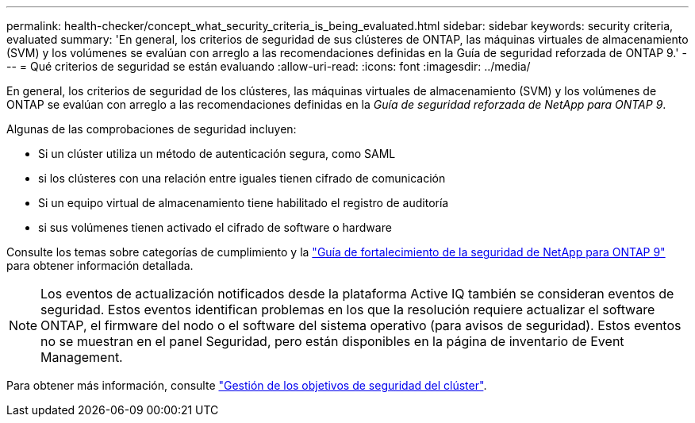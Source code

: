 ---
permalink: health-checker/concept_what_security_criteria_is_being_evaluated.html 
sidebar: sidebar 
keywords: security criteria, evaluated 
summary: 'En general, los criterios de seguridad de sus clústeres de ONTAP, las máquinas virtuales de almacenamiento (SVM) y los volúmenes se evalúan con arreglo a las recomendaciones definidas en la Guía de seguridad reforzada de ONTAP 9.' 
---
= Qué criterios de seguridad se están evaluando
:allow-uri-read: 
:icons: font
:imagesdir: ../media/


[role="lead"]
En general, los criterios de seguridad de los clústeres, las máquinas virtuales de almacenamiento (SVM) y los volúmenes de ONTAP se evalúan con arreglo a las recomendaciones definidas en la _Guía de seguridad reforzada de NetApp para ONTAP 9_.

Algunas de las comprobaciones de seguridad incluyen:

* Si un clúster utiliza un método de autenticación segura, como SAML
* si los clústeres con una relación entre iguales tienen cifrado de comunicación
* Si un equipo virtual de almacenamiento tiene habilitado el registro de auditoría
* si sus volúmenes tienen activado el cifrado de software o hardware


Consulte los temas sobre categorías de cumplimiento y la https://www.netapp.com/pdf.html?item=/media/10674-tr4569pdf.pdf["Guía de fortalecimiento de la seguridad de NetApp para ONTAP 9"^] para obtener información detallada.

[NOTE]
====
Los eventos de actualización notificados desde la plataforma Active IQ también se consideran eventos de seguridad. Estos eventos identifican problemas en los que la resolución requiere actualizar el software ONTAP, el firmware del nodo o el software del sistema operativo (para avisos de seguridad). Estos eventos no se muestran en el panel Seguridad, pero están disponibles en la página de inventario de Event Management.

====
Para obtener más información, consulte link:../health-checker/concept_manage_cluster_security_objectives.html["Gestión de los objetivos de seguridad del clúster"].
